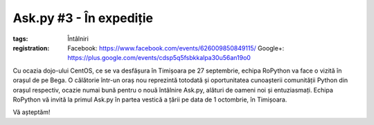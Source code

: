 ﻿Ask.py #3 - În expediție
########################

:tags: Întâlniri
:registration:
    Facebook: https://www.facebook.com/events/626009850849115/
    Google+: https://plus.google.com/events/cdsp5q5fsbkkalpa30u56an19o0

.. image:: {attach}ask-py-in-expeditie.png
   :alt: Ask.py #3 - În expediție
   :align: center

Cu ocazia dojo-ului CentOS, ce se va desfășura în Timișoara pe 27 septembrie, echipa RoPython va face o vizită în orașul de pe Bega. O călătorie într-un oraș nou reprezintă totodată și oportunitatea cunoașterii comunității Python din orașul respectiv, ocazie numai bună pentru o nouă întâlnire Ask.py, alături de oameni noi și entuziasmați. Echipa RoPython vă invită la primul Ask.py în partea vestică a țării pe data de 1 octombrie, în Timișoara.

Vă așteptăm!

